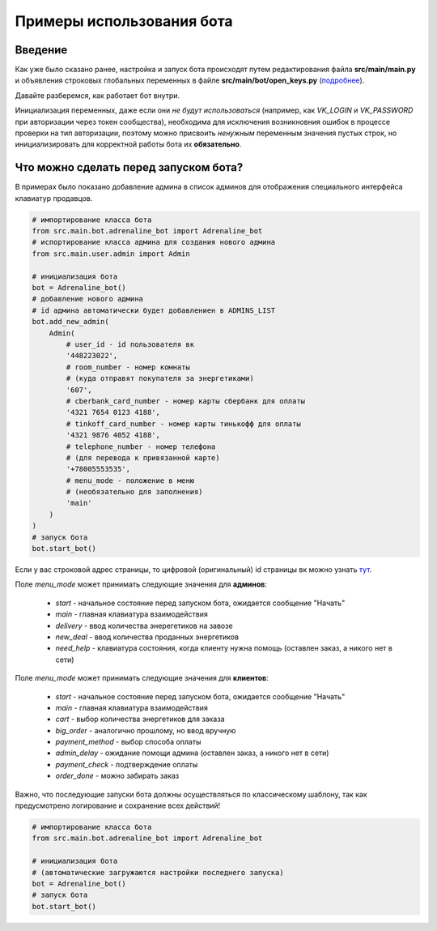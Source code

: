 Примеры использования бота
==========================

Введение
--------

Как уже было сказано ранее, настройка и запуск бота
происходят путем редактирования файла **src/main/main.py**
и объявления строковых глобальных переменных в файле
**src/main/bot/open_keys.py** (подробнее_).

.. _подробнее: index.html

Давайте разберемся, как работает бот внутри.

Инициализация переменных, даже если они *не будут использоваться*
(например, как *VK_LOGIN* и *VK_PASSWORD* при авторизации
через токен сообщества), необходима для
исключения возникновния ошибок в процессе проверки на тип
авторизации, поэтому можно присвоить *ненужным* переменным
значения пустых строк, но инициализировать для корректной
работы бота их **обязательно**.

Что можно сделать перед запуском бота?
--------------------------------------

В примерах было показано добавление админа в список админов
для отображения специального интерфейса клавиатур продавцов.

.. code-block:: python

    # импортирование класса бота
    from src.main.bot.adrenaline_bot import Adrenaline_bot
    # испортирование класса админа для создания нового админа
    from src.main.user.admin import Admin

    # инициализация бота
    bot = Adrenaline_bot()
    # добавление нового админа
    # id админа автоматически будет добавлениен в ADMINS_LIST
    bot.add_new_admin(
        Admin(
            # user_id - id пользователя вк
            '448223022',
            # room_number - номер комнаты
            # (куда отправят покупателя за энергетиками)
            '607',
            # cberbank_card_number - номер карты сбербанк для оплаты
            '4321 7654 0123 4188',
            # tinkoff_card_number - номер карты тинькофф для оплаты
            '4321 9876 4052 4188',
            # telephone_number - номер телефона
            # (для перевода к привязанной карте)
            '+78005553535',
            # menu_mode - положение в меню
            # (необязательно для заполнения)
            'main'
        )
    )
    # запуск бота
    bot.start_bot()

Если у вас строковой адрес страницы, то цифровой (оригинальный) id страницы вк можно узнать тут_.

.. _тут: https://regvk.com/id/

Поле *menu_mode* может принимать следующие значения для **админов**:

    * *start* - начальное состояние перед запуском бота, ожидается сообщение "Начать"

    * *main* - главная клавиатура взаимодействия

    * *delivery* - ввод количества энерегетиков на завозе

    * *new_deal* - ввод количества проданных энергетиков

    * *need_help* - клавиатура состояния, когда клиенту нужна помощь (оставлен заказ, а никого нет в сети)

Поле *menu_mode* может принимать следующие значения для **клиентов**:

    * *start* - начальное состояние перед запуском бота, ожидается сообщение "Начать"

    * *main* - главная клавиатура взаимодействия

    * *cart* - выбор количества энергетиков для заказа

    * *big_order* - аналогично прошлому, но ввод вручную

    * *payment_method* - выбор способа оплаты

    * *admin_delay* - ожидание помощи админа (оставлен заказ, а никого нет в сети)

    * *payment_check* - подтверждение оплаты

    * *order_done* - можно забирать заказ

Важно, что последующие запуски бота должны осуществляться по классическому шаблону,
так как предусмотрено логирование и сохранение всех действий!

.. code-block:: python

    # импортирование класса бота
    from src.main.bot.adrenaline_bot import Adrenaline_bot

    # инициализация бота
    # (автоматические загружаются настройки последнего запуска)
    bot = Adrenaline_bot()
    # запуск бота
    bot.start_bot()
